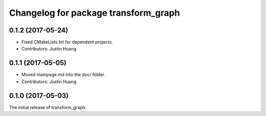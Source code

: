 ^^^^^^^^^^^^^^^^^^^^^^^^^^^^^^^^^^^^^
Changelog for package transform_graph
^^^^^^^^^^^^^^^^^^^^^^^^^^^^^^^^^^^^^

0.1.2 (2017-05-24)
------------------
* Fixed CMakeLists.txt for dependent projects.
* Contributors: Justin Huang

0.1.1 (2017-05-05)
------------------
* Moved mainpage.md into the doc/ folder.
* Contributors: Justin Huang

0.1.0 (2017-05-03)
------------------
The initial release of transform_graph.
